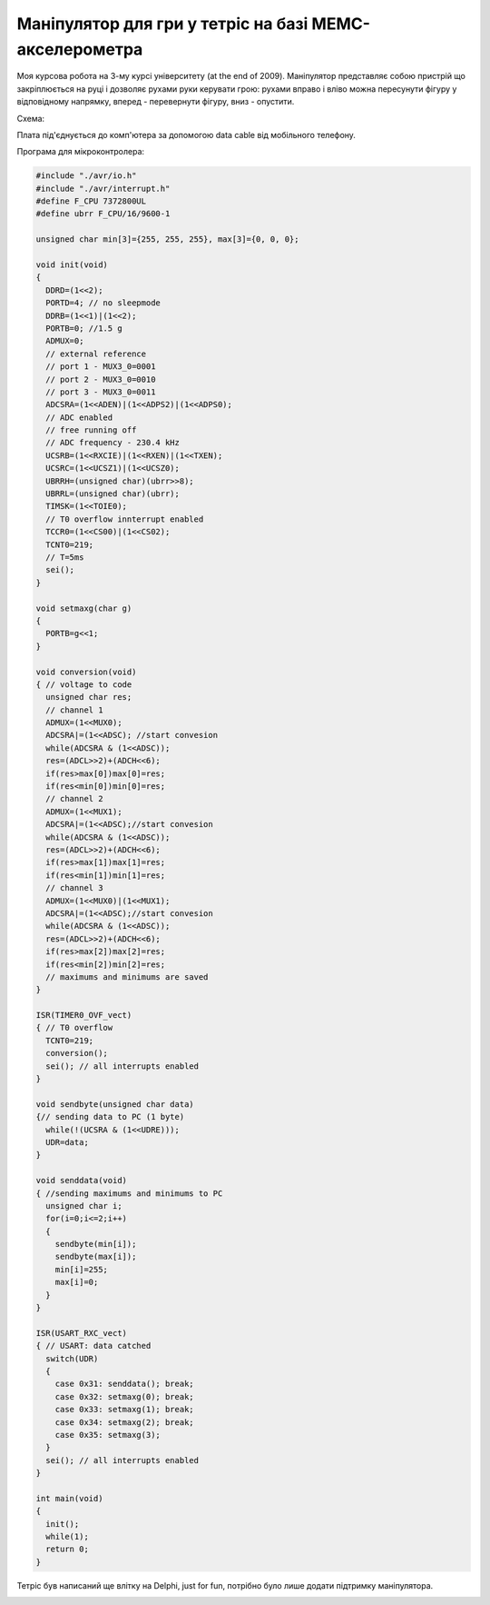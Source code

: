 Маніпулятор для гри у тетріс на базі МЕМС-акселерометра
=======================================================

.. image:: https://raw.githubusercontent.com/nanvel/blog/master/2011/11/tetris1.png
    :width: 480px
    :alt: Tetris, about
    :align: left

Моя курсова робота на 3-му курсі університету (at the end of 2009). Маніпулятор представляє собою пристрій що закріплюється на руці і дозволяє рухами руки керувати грою: рухами вправо і вліво можна пересунути фігуру у відповідному напрямку, вперед - перевернути фігуру, вниз - опустити.

Схема:

.. image:: https://raw.githubusercontent.com/nanvel/blog/master/2011/11/tetris2.png
    :width: 798px
    :alt: Tetris, scheme
    :align: left

Плата під'єднується до комп'ютера за допомогою data cable від мобільного телефону.

.. image:: https://raw.githubusercontent.com/nanvel/blog/master/2011/11/tetris3.jpg
    :width: 640px
    :alt: Tetris, board
    :align: left

Програма для мікроконтролера:

.. code-block:: c

    #include "./avr/io.h"
    #include "./avr/interrupt.h"
    #define F_CPU 7372800UL
    #define ubrr F_CPU/16/9600-1

    unsigned char min[3]={255, 255, 255}, max[3]={0, 0, 0};

    void init(void)
    {
      DDRD=(1<<2);
      PORTD=4; // no sleepmode
      DDRB=(1<<1)|(1<<2);
      PORTB=0; //1.5 g
      ADMUX=0; 
      // external reference
      // port 1 - MUX3_0=0001
      // port 2 - MUX3_0=0010
      // port 3 - MUX3_0=0011
      ADCSRA=(1<<ADEN)|(1<<ADPS2)|(1<<ADPS0); 
      // ADC enabled
      // free running off
      // ADC frequency - 230.4 kHz
      UCSRB=(1<<RXCIE)|(1<<RXEN)|(1<<TXEN);
      UCSRC=(1<<UCSZ1)|(1<<UCSZ0);
      UBRRH=(unsigned char)(ubrr>>8);
      UBRRL=(unsigned char)(ubrr);
      TIMSK=(1<<TOIE0);
      // T0 overflow innterrupt enabled
      TCCR0=(1<<CS00)|(1<<CS02);
      TCNT0=219;
      // T=5ms
      sei();
    }

    void setmaxg(char g)
    {
      PORTB=g<<1;
    }

    void conversion(void)
    { // voltage to code
      unsigned char res;
      // channel 1
      ADMUX=(1<<MUX0);
      ADCSRA|=(1<<ADSC); //start convesion
      while(ADCSRA & (1<<ADSC));
      res=(ADCL>>2)+(ADCH<<6);
      if(res>max[0])max[0]=res;
      if(res<min[0])min[0]=res;
      // channel 2
      ADMUX=(1<<MUX1);
      ADCSRA|=(1<<ADSC);//start convesion
      while(ADCSRA & (1<<ADSC));
      res=(ADCL>>2)+(ADCH<<6);
      if(res>max[1])max[1]=res;
      if(res<min[1])min[1]=res;
      // channel 3
      ADMUX=(1<<MUX0)|(1<<MUX1);
      ADCSRA|=(1<<ADSC);//start convesion
      while(ADCSRA & (1<<ADSC));
      res=(ADCL>>2)+(ADCH<<6);
      if(res>max[2])max[2]=res;
      if(res<min[2])min[2]=res;
      // maximums and minimums are saved
    }

    ISR(TIMER0_OVF_vect)
    { // T0 overflow
      TCNT0=219;
      conversion();
      sei(); // all interrupts enabled
    }

    void sendbyte(unsigned char data)
    {// sending data to PC (1 byte)
      while(!(UCSRA & (1<<UDRE)));
      UDR=data;
    }

    void senddata(void)
    { //sending maximums and minimums to PC
      unsigned char i;
      for(i=0;i<=2;i++)
      {  
        sendbyte(min[i]);
        sendbyte(max[i]);
        min[i]=255;
        max[i]=0;
      }
    }

    ISR(USART_RXC_vect)
    { // USART: data catched
      switch(UDR)
      {
        case 0x31: senddata(); break;
        case 0x32: setmaxg(0); break;
        case 0x33: setmaxg(1); break;
        case 0x34: setmaxg(2); break;
        case 0x35: setmaxg(3);
      }
      sei(); // all interrupts enabled
    }

    int main(void)
    {
      init(); 
      while(1);
      return 0;
    }

Тетріс був написаний ще влітку на Delphi, just for fun, потрібно було лише додати підтримку маніпулятора.

.. image:: https://raw.githubusercontent.com/nanvel/blog/master/2011/11/tetris4.png
    :width: 294px
    :alt: Tetris, game
    :align: left

.. info::
    :tags: Projects, Microcontrollers
    :place: Starobilsk, Ukraine
